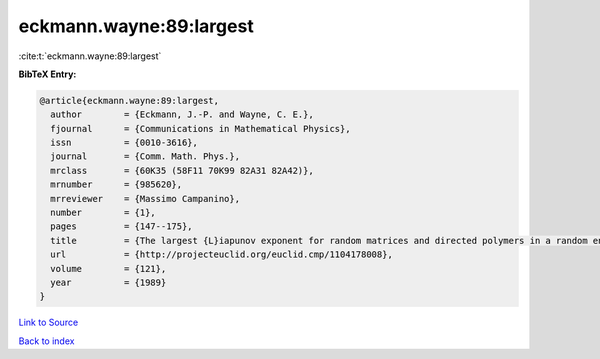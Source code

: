 eckmann.wayne:89:largest
========================

:cite:t:`eckmann.wayne:89:largest`

**BibTeX Entry:**

.. code-block:: bibtex

   @article{eckmann.wayne:89:largest,
     author        = {Eckmann, J.-P. and Wayne, C. E.},
     fjournal      = {Communications in Mathematical Physics},
     issn          = {0010-3616},
     journal       = {Comm. Math. Phys.},
     mrclass       = {60K35 (58F11 70K99 82A31 82A42)},
     mrnumber      = {985620},
     mrreviewer    = {Massimo Campanino},
     number        = {1},
     pages         = {147--175},
     title         = {The largest {L}iapunov exponent for random matrices and directed polymers in a random environment},
     url           = {http://projecteuclid.org/euclid.cmp/1104178008},
     volume        = {121},
     year          = {1989}
   }

`Link to Source <http://projecteuclid.org/euclid.cmp/1104178008},>`_


`Back to index <../By-Cite-Keys.html>`_
